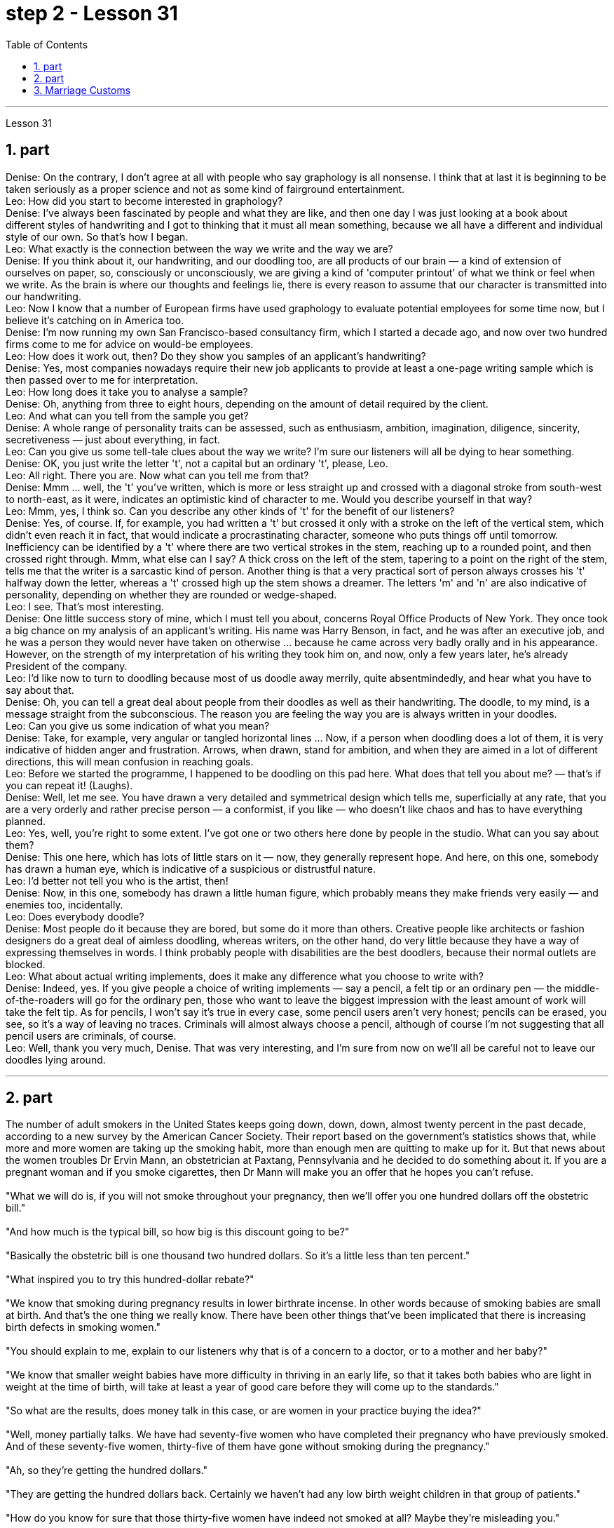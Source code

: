 
= step 2 - Lesson 31
:toc:
:sectnums:

---



Lesson 31 +

== part


Denise: On the contrary, I don't agree at all with people who say graphology is all nonsense. I think that at last it is beginning to be taken seriously as a proper science and not as some kind of fairground entertainment. +
Leo: How did you start to become interested in graphology? +
Denise: I've always been fascinated by people and what they are like, and then one day I was just looking at a book about different styles of handwriting and I got to thinking that it must all mean something, because we all have a different and individual style of our own. So that's how I began. +
Leo: What exactly is the connection between the way we write and the way we are? +
Denise: If you think about it, our handwriting, and our doodling too, are all products of our brain — a kind of extension of ourselves on paper, so, consciously or unconsciously, we are giving a kind of 'computer printout' of what we think or feel when we write. As the brain is where our thoughts and feelings lie, there is every reason to assume that our character is transmitted into our handwriting. +
Leo: Now I know that a number of European firms have used graphology to evaluate potential employees for some time now, but I believe it's catching on in America too. +
Denise: I'm now running my own San Francisco-based consultancy firm, which I started a decade ago, and now over two hundred firms come to me for advice on would-be employees. +
Leo: How does it work out, then? Do they show you samples of an applicant's handwriting? +
Denise: Yes, most companies nowadays require their new job applicants to provide at least a one-page writing sample which is then passed over to me for interpretation. +
Leo: How long does it take you to analyse a sample? +
Denise: Oh, anything from three to eight hours, depending on the amount of detail required by the client. +
Leo: And what can you tell from the sample you get? +
Denise: A whole range of personality traits can be assessed, such as enthusiasm, ambition, imagination, diligence, sincerity, secretiveness — just about everything, in fact. +
Leo: Can you give us some tell-tale clues about the way we write? I'm sure our listeners will all be dying to hear something. +
Denise: OK, you just write the letter 't', not a capital but an ordinary 't', please, Leo. +
Leo: All right. There you are. Now what can you tell me from that? +
Denise: Mmm ... well, the 't' you've written, which is more or less straight up and crossed with a diagonal stroke from south-west to north-east, as it were, indicates an optimistic kind of character to me. Would you describe yourself in that way? +
Leo: Mmm, yes, I think so. Can you describe any other kinds of 't' for the benefit of our listeners? +
Denise: Yes, of course. If, for example, you had written a 't' but crossed it only with a stroke on the left of the vertical stem, which didn't even reach it in fact, that would indicate a procrastinating character, someone who puts things off until tomorrow. Inefficiency can be identified by a 't' where there are two vertical strokes in the stem, reaching up to a rounded point, and then crossed right through. Mmm, what else can I say? A thick cross on the left of the stem, tapering to a point on the right of the stem, tells me that the writer is a sarcastic kind of person. Another thing is that a very practical sort of person always crosses his 't' halfway down the letter, whereas a 't' crossed high up the stem shows a dreamer. The letters 'm' and 'n' are also indicative of personality, depending on whether they are rounded or wedge-shaped. +
Leo: I see. That's most interesting. +
Denise: One little success story of mine, which I must tell you about, concerns Royal Office Products of New York. They once took a big chance on my analysis of an applicant's writing. His name was Harry Benson, in fact, and he was after an executive job, and he was a person they would never have taken on otherwise ... because he came across very badly orally and in his appearance. However, on the strength of my interpretation of his writing they took him on, and now, only a few years later, he's already President of the company. +
Leo: I'd like now to turn to doodling because most of us doodle away merrily, quite absentmindedly, and hear what you have to say about that. +
Denise: Oh, you can tell a great deal about people from their doodles as well as their handwriting. The doodle, to my mind, is a message straight from the subconscious. The reason you are feeling the way you are is always written in your doodles. +
Leo: Can you give us some indication of what you mean? +
Denise: Take, for example, very angular or tangled horizontal lines ... Now, if a person when doodling does a lot of them, it is very indicative of hidden anger and frustration. Arrows, when drawn, stand for ambition, and when they are aimed in a lot of different directions, this will mean confusion in reaching goals. +
Leo: Before we started the programme, I happened to be doodling on this pad here. What does that tell you about me?  — that's if you can repeat it! (Laughs). +
Denise: Well, let me see. You have drawn a very detailed and symmetrical design which tells me, superficially at any rate, that you are a very orderly and rather precise person — a conformist, if you like — who doesn't like chaos and has to have everything planned. +
Leo: Yes, well, you're right to some extent. I've got one or two others here done by people in the studio. What can you say about them? +
Denise: This one here, which has lots of little stars on it — now, they generally represent hope. And here, on this one, somebody has drawn a human eye, which is indicative of a suspicious or distrustful nature. +
Leo: I'd better not tell you who is the artist, then! +
Denise: Now, in this one, somebody has drawn a little human figure, which probably means they make friends very easily — and enemies too, incidentally. +
Leo: Does everybody doodle? +
Denise: Most people do it because they are bored, but some do it more than others. Creative people like architects or fashion designers do a great deal of aimless doodling, whereas writers, on the other hand, do very little because they have a way of expressing themselves in words. I think probably people with disabilities are the best doodlers, because their normal outlets are blocked. +
Leo: What about actual writing implements, does it make any difference what you choose to write with? +
Denise: Indeed, yes. If you give people a choice of writing implements — say a pencil, a felt tip or an ordinary pen — the middle-of-the-roaders will go for the ordinary pen, those who want to leave the biggest impression with the least amount of work will take the felt tip. As for pencils, I won't say it's true in every case, some pencil users aren't very honest; pencils can be erased, you see, so it's a way of leaving no traces. Criminals will almost always choose a pencil, although of course I'm not suggesting that all pencil users are criminals, of course. +
Leo: Well, thank you very much, Denise. That was very interesting, and I'm sure from now on we'll all be careful not to leave our doodles lying around.
 +

---

== part

The number of adult smokers in the United States keeps going down, down, down, almost twenty percent in the past decade, according to a new survey by the American Cancer Society. Their report based on the government's statistics shows that, while more and more women are taking up the smoking habit, more than enough men are quitting to make up for it. But that news about the women troubles Dr Ervin Mann, an obstetrician at Paxtang, Pennsylvania and he decided to do something about it. If you are a pregnant woman and if you smoke cigarettes, then Dr Mann will make you an offer that he hopes you can't refuse. +
 +
"What we will do is, if you will not smoke throughout your pregnancy, then we'll offer you one hundred dollars off the obstetric bill." +
 +
"And how much is the typical bill, so how big is this discount going to be?" +
 +
"Basically the obstetric bill is one thousand two hundred dollars. So it's a little less than ten percent." +
 +
"What inspired you to try this hundred-dollar rebate?" +
 +
"We know that smoking during pregnancy results in lower birthrate incense. In other words because of smoking babies are small at birth. And that's the one thing we really know. There have been other things that've been implicated that there is increasing birth defects in smoking women." +
 +
"You should explain to me, explain to our listeners why that is of a concern to a doctor, or to a mother and her baby?" +
 +
"We know that smaller weight babies have more difficulty in thriving in an early life, so that it takes both babies who are light in weight at the time of birth, will take at least a year of good care before they will come up to the standards." +
 +
"So what are the results, does money talk in this case, or are women in your practice buying the idea?" +
 +
"Well, money partially talks. We have had seventy-five women who have completed their pregnancy who have previously smoked. And of these seventy-five women, thirty-five of them have gone without smoking during the pregnancy." +
 +
"Ah, so they're getting the hundred dollars." +
 +
"They are getting the hundred dollars back. Certainly we haven't had any low birth weight children in that group of patients." +
 +
"How do you know for sure that those thirty-five women have indeed not smoked at all? Maybe they're misleading you." +
 +
"It's all an honor system. Each time they come for an examination they reaffirm their refusal to smoke. And certainly we trust those patients and feel that they are following it. Other patients, of course, have stated they have started smoking again. So I think it's a pretty good cross section." +
 +
"And just one more thing. When, if we come back to you in a year from now, how much do you think..." +
 +
"I can improve those figures." +
 +
"Let me ask you this though, How much do you think you will be paying women to stop smoking?" +
 +
"Well, we'll probably be raising it up to two-hundred or two-hundred-fifty-dollar range, I would think." +
 +
Ervin Mann is an obstetrician at Paxtang, Pennsylvania.

---

==  Marriage Customs +

Today we are going to look at the social custom of marriage from a sociological point of view. All societies make provisions for who may mate with whom. The benefits of the social recognition of marriage for children are obvious. It gives them an identity, membership of a socially recognized group and some indication of who must support them and their mother. +
 +
Now almost all societies have marriage, but there are wide variations in marriage systems. I will give three of the important areas of variation, and some details of each area. The three areas I shall deal with are: firstly, the number of mates each marriage partner may have; secondly, the locality of the marriage (that is, where do the newly married partners set up home?); and thirdly, what arrangements there are for the transfer of wealth after the marriage. Let me deal with each of these in turn. +
 +
First, how many mates? In existing human societies there are three possibilities. Most societies recognize POLYGYNY, and that's spelt P-O-L-Y-G-Y-N-Y, POLYGYNY, or the right of a man to take more than one wife. In a few societies (not in Africa) there is POLYANDRY, and that's spelt P-O-L-Y-A-N-D-R-Y, POLYANDRY, in which a woman is married to two or more men at the same time. Finally, especially in Europe and societies of European origin, there is MONOGAMY, and that's spelt M-O-N-O-G-A-M-Y, MONOGAMY. Monogamy limits one man to one wife and vice-versa. +
 +
The second area of variation is, as we have said, the locality of the marriage. Here there seem to be three possibilities: at the husband's home, at the wife's home, or in some new place. The old term for the arrangement when a wife moves to her husband's family's household is a PATRILOCAL marriage, and that's spelt P-A-T-R-I-L-O-C-A-L, PATRILOCAL; a more modern term is VIRILOCAL, and we spell that V-I-R-I-L-O-C-A-L, VIRILOCAL. The opposite, when the man moves, is termed MATRILOCAL, and we spell that M-A-T-R-I-L-O-C-A-L, MATRILOCAL, or UXORILOCAL, and that's spelt U-X-O-R-I-L-O-C-A-L, UXORILOCAL marriage. The third possibility when they set up a new household somewhere else is called NEOLOCAL marriage, and that's spelt N-E-O-L-O-C-A-L, NEOLOCAL. +
 +
The last area of variation is transfer of wealth on marriage. Here, once more, we seem to have three possibilities. Firstly we have BRIDEWEALTH, and that's spelt B-R-I-D-E-W-E-A-L-T-H, BRIDEWEALTH. In this system wealth is transferred by the husband or his relatives to the bride's family. +
 +
This, of course, is the system familiar in Africa. We should remember that the bridewealth may take the form of the husband's labour services to his father-in-law rather than giving cattle or money. In some other societies the opposite system prevails and the wife brings with her a portion or DOWRY, and that's spelt D-O-W-R-Y, DOWRY, in the form of money or other wealth such as land. This was the system of, for example, traditional European societies, and is still practised in the Irish countryside. The third possibility is for the transfer of wealth to take the form of gifts to help the young couple set up the new household. This system is associated with the neolocal type of marriage. In England, these gifts are called wedding-presents. The near kin, that is, the near relatives, of both bride and groom contribute and so do friends, neighbours and workmates. The presents customarily take the form of useful household goods, such as saucepans, tea sets or blankets.


---
